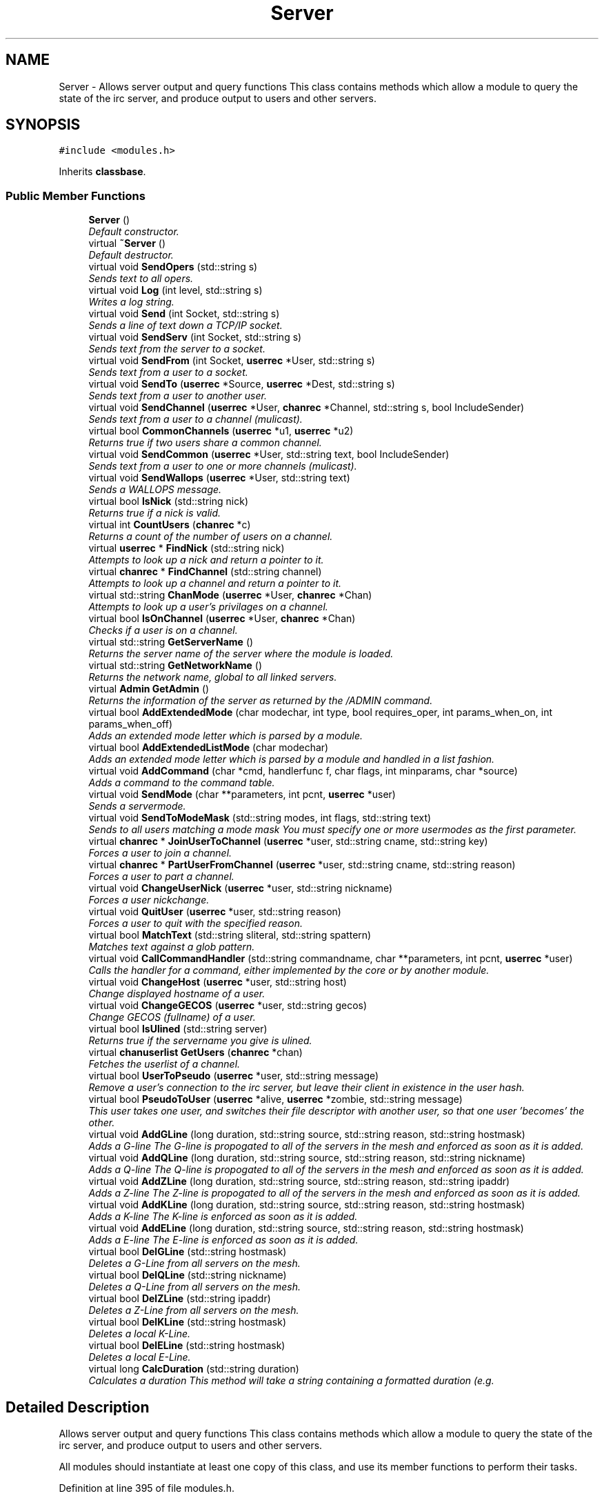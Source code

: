 .TH "Server" 3 "13 Apr 2005" "InspIRCd" \" -*- nroff -*-
.ad l
.nh
.SH NAME
Server \- Allows server output and query functions This class contains methods which allow a module to query the state of the irc server, and produce output to users and other servers.  

.PP
.SH SYNOPSIS
.br
.PP
\fC#include <modules.h>\fP
.PP
Inherits \fBclassbase\fP.
.PP
.SS "Public Member Functions"

.in +1c
.ti -1c
.RI "\fBServer\fP ()"
.br
.RI "\fIDefault constructor. \fP"
.ti -1c
.RI "virtual \fB~Server\fP ()"
.br
.RI "\fIDefault destructor. \fP"
.ti -1c
.RI "virtual void \fBSendOpers\fP (std::string s)"
.br
.RI "\fISends text to all opers. \fP"
.ti -1c
.RI "virtual void \fBLog\fP (int level, std::string s)"
.br
.RI "\fIWrites a log string. \fP"
.ti -1c
.RI "virtual void \fBSend\fP (int Socket, std::string s)"
.br
.RI "\fISends a line of text down a TCP/IP socket. \fP"
.ti -1c
.RI "virtual void \fBSendServ\fP (int Socket, std::string s)"
.br
.RI "\fISends text from the server to a socket. \fP"
.ti -1c
.RI "virtual void \fBSendFrom\fP (int Socket, \fBuserrec\fP *User, std::string s)"
.br
.RI "\fISends text from a user to a socket. \fP"
.ti -1c
.RI "virtual void \fBSendTo\fP (\fBuserrec\fP *Source, \fBuserrec\fP *Dest, std::string s)"
.br
.RI "\fISends text from a user to another user. \fP"
.ti -1c
.RI "virtual void \fBSendChannel\fP (\fBuserrec\fP *User, \fBchanrec\fP *Channel, std::string s, bool IncludeSender)"
.br
.RI "\fISends text from a user to a channel (mulicast). \fP"
.ti -1c
.RI "virtual bool \fBCommonChannels\fP (\fBuserrec\fP *u1, \fBuserrec\fP *u2)"
.br
.RI "\fIReturns true if two users share a common channel. \fP"
.ti -1c
.RI "virtual void \fBSendCommon\fP (\fBuserrec\fP *User, std::string text, bool IncludeSender)"
.br
.RI "\fISends text from a user to one or more channels (mulicast). \fP"
.ti -1c
.RI "virtual void \fBSendWallops\fP (\fBuserrec\fP *User, std::string text)"
.br
.RI "\fISends a WALLOPS message. \fP"
.ti -1c
.RI "virtual bool \fBIsNick\fP (std::string nick)"
.br
.RI "\fIReturns true if a nick is valid. \fP"
.ti -1c
.RI "virtual int \fBCountUsers\fP (\fBchanrec\fP *c)"
.br
.RI "\fIReturns a count of the number of users on a channel. \fP"
.ti -1c
.RI "virtual \fBuserrec\fP * \fBFindNick\fP (std::string nick)"
.br
.RI "\fIAttempts to look up a nick and return a pointer to it. \fP"
.ti -1c
.RI "virtual \fBchanrec\fP * \fBFindChannel\fP (std::string channel)"
.br
.RI "\fIAttempts to look up a channel and return a pointer to it. \fP"
.ti -1c
.RI "virtual std::string \fBChanMode\fP (\fBuserrec\fP *User, \fBchanrec\fP *Chan)"
.br
.RI "\fIAttempts to look up a user's privilages on a channel. \fP"
.ti -1c
.RI "virtual bool \fBIsOnChannel\fP (\fBuserrec\fP *User, \fBchanrec\fP *Chan)"
.br
.RI "\fIChecks if a user is on a channel. \fP"
.ti -1c
.RI "virtual std::string \fBGetServerName\fP ()"
.br
.RI "\fIReturns the server name of the server where the module is loaded. \fP"
.ti -1c
.RI "virtual std::string \fBGetNetworkName\fP ()"
.br
.RI "\fIReturns the network name, global to all linked servers. \fP"
.ti -1c
.RI "virtual \fBAdmin\fP \fBGetAdmin\fP ()"
.br
.RI "\fIReturns the information of the server as returned by the /ADMIN command. \fP"
.ti -1c
.RI "virtual bool \fBAddExtendedMode\fP (char modechar, int type, bool requires_oper, int params_when_on, int params_when_off)"
.br
.RI "\fIAdds an extended mode letter which is parsed by a module. \fP"
.ti -1c
.RI "virtual bool \fBAddExtendedListMode\fP (char modechar)"
.br
.RI "\fIAdds an extended mode letter which is parsed by a module and handled in a list fashion. \fP"
.ti -1c
.RI "virtual void \fBAddCommand\fP (char *cmd, handlerfunc f, char flags, int minparams, char *source)"
.br
.RI "\fIAdds a command to the command table. \fP"
.ti -1c
.RI "virtual void \fBSendMode\fP (char **parameters, int pcnt, \fBuserrec\fP *user)"
.br
.RI "\fISends a servermode. \fP"
.ti -1c
.RI "virtual void \fBSendToModeMask\fP (std::string modes, int flags, std::string text)"
.br
.RI "\fISends to all users matching a mode mask You must specify one or more usermodes as the first parameter. \fP"
.ti -1c
.RI "virtual \fBchanrec\fP * \fBJoinUserToChannel\fP (\fBuserrec\fP *user, std::string cname, std::string key)"
.br
.RI "\fIForces a user to join a channel. \fP"
.ti -1c
.RI "virtual \fBchanrec\fP * \fBPartUserFromChannel\fP (\fBuserrec\fP *user, std::string cname, std::string reason)"
.br
.RI "\fIForces a user to part a channel. \fP"
.ti -1c
.RI "virtual void \fBChangeUserNick\fP (\fBuserrec\fP *user, std::string nickname)"
.br
.RI "\fIForces a user nickchange. \fP"
.ti -1c
.RI "virtual void \fBQuitUser\fP (\fBuserrec\fP *user, std::string reason)"
.br
.RI "\fIForces a user to quit with the specified reason. \fP"
.ti -1c
.RI "virtual bool \fBMatchText\fP (std::string sliteral, std::string spattern)"
.br
.RI "\fIMatches text against a glob pattern. \fP"
.ti -1c
.RI "virtual void \fBCallCommandHandler\fP (std::string commandname, char **parameters, int pcnt, \fBuserrec\fP *user)"
.br
.RI "\fICalls the handler for a command, either implemented by the core or by another module. \fP"
.ti -1c
.RI "virtual void \fBChangeHost\fP (\fBuserrec\fP *user, std::string host)"
.br
.RI "\fIChange displayed hostname of a user. \fP"
.ti -1c
.RI "virtual void \fBChangeGECOS\fP (\fBuserrec\fP *user, std::string gecos)"
.br
.RI "\fIChange GECOS (fullname) of a user. \fP"
.ti -1c
.RI "virtual bool \fBIsUlined\fP (std::string server)"
.br
.RI "\fIReturns true if the servername you give is ulined. \fP"
.ti -1c
.RI "virtual \fBchanuserlist\fP \fBGetUsers\fP (\fBchanrec\fP *chan)"
.br
.RI "\fIFetches the userlist of a channel. \fP"
.ti -1c
.RI "virtual bool \fBUserToPseudo\fP (\fBuserrec\fP *user, std::string message)"
.br
.RI "\fIRemove a user's connection to the irc server, but leave their client in existence in the user hash. \fP"
.ti -1c
.RI "virtual bool \fBPseudoToUser\fP (\fBuserrec\fP *alive, \fBuserrec\fP *zombie, std::string message)"
.br
.RI "\fIThis user takes one user, and switches their file descriptor with another user, so that one user 'becomes' the other. \fP"
.ti -1c
.RI "virtual void \fBAddGLine\fP (long duration, std::string source, std::string reason, std::string hostmask)"
.br
.RI "\fIAdds a G-line The G-line is propogated to all of the servers in the mesh and enforced as soon as it is added. \fP"
.ti -1c
.RI "virtual void \fBAddQLine\fP (long duration, std::string source, std::string reason, std::string nickname)"
.br
.RI "\fIAdds a Q-line The Q-line is propogated to all of the servers in the mesh and enforced as soon as it is added. \fP"
.ti -1c
.RI "virtual void \fBAddZLine\fP (long duration, std::string source, std::string reason, std::string ipaddr)"
.br
.RI "\fIAdds a Z-line The Z-line is propogated to all of the servers in the mesh and enforced as soon as it is added. \fP"
.ti -1c
.RI "virtual void \fBAddKLine\fP (long duration, std::string source, std::string reason, std::string hostmask)"
.br
.RI "\fIAdds a K-line The K-line is enforced as soon as it is added. \fP"
.ti -1c
.RI "virtual void \fBAddELine\fP (long duration, std::string source, std::string reason, std::string hostmask)"
.br
.RI "\fIAdds a E-line The E-line is enforced as soon as it is added. \fP"
.ti -1c
.RI "virtual bool \fBDelGLine\fP (std::string hostmask)"
.br
.RI "\fIDeletes a G-Line from all servers on the mesh. \fP"
.ti -1c
.RI "virtual bool \fBDelQLine\fP (std::string nickname)"
.br
.RI "\fIDeletes a Q-Line from all servers on the mesh. \fP"
.ti -1c
.RI "virtual bool \fBDelZLine\fP (std::string ipaddr)"
.br
.RI "\fIDeletes a Z-Line from all servers on the mesh. \fP"
.ti -1c
.RI "virtual bool \fBDelKLine\fP (std::string hostmask)"
.br
.RI "\fIDeletes a local K-Line. \fP"
.ti -1c
.RI "virtual bool \fBDelELine\fP (std::string hostmask)"
.br
.RI "\fIDeletes a local E-Line. \fP"
.ti -1c
.RI "virtual long \fBCalcDuration\fP (std::string duration)"
.br
.RI "\fICalculates a duration This method will take a string containing a formatted duration (e.g. \fP"
.in -1c
.SH "Detailed Description"
.PP 
Allows server output and query functions This class contains methods which allow a module to query the state of the irc server, and produce output to users and other servers. 

All modules should instantiate at least one copy of this class, and use its member functions to perform their tasks. 
.PP
Definition at line 395 of file modules.h.
.SH "Constructor & Destructor Documentation"
.PP 
.SS "Server::Server ()"
.PP
Default constructor. Creates a Server object.Definition at line 340 of file modules.cpp.
.PP
.nf
341 {
342 }
.fi
.SS "Server::~\fBServer\fP ()\fC [virtual]\fP"
.PP
Default destructor. Destroys a Server object.Definition at line 344 of file modules.cpp.
.PP
.nf
345 {
346 }
.fi
.SH "Member Function Documentation"
.PP 
.SS "void Server::AddCommand (char * cmd, handlerfunc f, char flags, int minparams, char * source)\fC [virtual]\fP"
.PP
Adds a command to the command table. This allows modules to add extra commands into the command table. You must place a function within your module which is is of type handlerfunc:
.PP
typedef void (handlerfunc) (char**, int, userrec*); ... void \fBhandle_kill(char **parameters, int pcnt, userrec *user)\fP
.PP
When the command is typed, the parameters will be placed into the parameters array (similar to argv) and the parameter count will be placed into pcnt (similar to argv). There will never be any less parameters than the 'minparams' value you specified when creating the command. The *user parameter is the class of the user which caused the command to trigger, who will always have the flag you specified in 'flags' when creating the initial command. For example to create an oper only command create the commands with flags='o'. The source parameter is used for resource tracking, and should contain the name of your module (with file extension) e.g. 'm_blarp.so'. If you place the wrong identifier here, you can cause crashes if your module is unloaded.Definition at line 421 of file modules.cpp.
.PP
References createcommand().
.PP
.nf
422 {
423         createcommand(cmd,f,flags,minparams,source);
424 }
.fi
.SS "void Server::AddELine (long duration, std::string source, std::string reason, std::string hostmask)\fC [virtual]\fP"
.PP
Adds a E-line The E-line is enforced as soon as it is added. The duration must be in seconds, however you can use the \fBServer::CalcDuration\fP method to convert durations into the 1w2d3h3m6s format used by /GLINE etc. The source is an arbitary string used to indicate who or what sent the data, usually this is the nickname of a person, or a server name. Definition at line 639 of file modules.cpp.
.PP
References add_eline(), and duration().
.PP
.nf
640 {
641         add_eline(duration, source.c_str(), reason.c_str(), hostmask.c_str());
642 }
.fi
.SS "bool Server::AddExtendedListMode (char modechar)\fC [virtual]\fP"
.PP
Adds an extended mode letter which is parsed by a module and handled in a list fashion. This call is used to implement modes like +q and +a. The characteristics of these modes are as follows:
.PP
(1) They are ALWAYS on channels, not on users, therefore their type is MT_CHANNEL
.PP
(2) They always take exactly one parameter when being added or removed
.PP
(3) They can be set multiple times, usually on users in channels
.PP
(4) The mode and its parameter are NOT stored in the channels modes structure
.PP
It is down to the module handling the mode to maintain state and determine what 'items' (e.g. users, or a banlist) have the mode set on them, and process the modes at the correct times, e.g. during access checks on channels, etc. When the extended mode is triggered the OnExtendedMode method will be triggered as above. Note that the target you are given will be a channel, if for example your mode is set 'on a user' (in for example +a) you must use Server::Find to locate the user the mode is operating on. Your mode handler may return 1 to handle the mode AND tell the core to display the mode change, e.g. '+aaa one two three' in the case of the mode for 'two', or it may return -1 to 'eat' the mode change, so the above example would become '+aa one three' after processing.Definition at line 566 of file modules.cpp.
.PP
References DoAddExtendedMode(), ModeMakeList(), and MT_CHANNEL.
.PP
.nf
567 {
568         bool res = DoAddExtendedMode(modechar,MT_CHANNEL,false,1,1);
569         if (res)
570                 ModeMakeList(modechar);
571         return res;
572 }
.fi
.SS "bool Server::AddExtendedMode (char modechar, int type, bool requires_oper, int params_when_on, int params_when_off)\fC [virtual]\fP"
.PP
Adds an extended mode letter which is parsed by a module. This allows modules to add extra mode letters, e.g. +x for hostcloak. the 'type' parameter is either MT_CHANNEL, MT_CLIENT, or MT_SERVER, to indicate wether the mode is a channel mode, a client mode, or a server mode. requires_oper is used with MT_CLIENT type modes only to indicate the mode can only be set or unset by an oper. If this is used for MT_CHANNEL type modes it is ignored. params_when_on is the number of modes to expect when the mode is turned on (for type MT_CHANNEL only), e.g. with mode +k, this would have a value of 1. the params_when_off value has a similar value to params_when_on, except it indicates the number of parameters to expect when the mode is disabled. Modes which act in a similar way to channel mode +l (e.g. require a parameter to enable, but not to disable) should use this parameter. The function returns false if the mode is unavailable, and will not attempt to allocate another character, as this will confuse users. This also means that as only one module can claim a specific mode character, the core does not need to keep track of which modules own which modes, which speeds up operation of the server. In this version, a mode can have at most one parameter, attempting to use more parameters will have undefined effects.Definition at line 546 of file modules.cpp.
.PP
References DEBUG, DoAddExtendedMode(), MT_CLIENT, and MT_SERVER.
.PP
.nf
547 {
548         if (type == MT_SERVER)
549         {
550                 log(DEBUG,'*** API ERROR *** Modes of type MT_SERVER are reserved for future expansion');
551                 return false;
552         }
553         if (((params_when_on>0) || (params_when_off>0)) && (type == MT_CLIENT))
554         {
555                 log(DEBUG,'*** API ERROR *** Parameters on MT_CLIENT modes are not supported');
556                 return false;
557         }
558         if ((params_when_on>1) || (params_when_off>1))
559         {
560                 log(DEBUG,'*** API ERROR *** More than one parameter for an MT_CHANNEL mode is not yet supported');
561                 return false;
562         }
563         return DoAddExtendedMode(modechar,type,requires_oper,params_when_on,params_when_off);
564 }
.fi
.SS "void Server::AddGLine (long duration, std::string source, std::string reason, std::string hostmask)\fC [virtual]\fP"
.PP
Adds a G-line The G-line is propogated to all of the servers in the mesh and enforced as soon as it is added. The duration must be in seconds, however you can use the \fBServer::CalcDuration\fP method to convert durations into the 1w2d3h3m6s format used by /GLINE etc. The source is an arbitary string used to indicate who or what sent the data, usually this is the nickname of a person, or a server name.Definition at line 619 of file modules.cpp.
.PP
References add_gline(), and duration().
.PP
.nf
620 {
621         add_gline(duration, source.c_str(), reason.c_str(), hostmask.c_str());
622 }
.fi
.SS "void Server::AddKLine (long duration, std::string source, std::string reason, std::string hostmask)\fC [virtual]\fP"
.PP
Adds a K-line The K-line is enforced as soon as it is added. The duration must be in seconds, however you can use the \fBServer::CalcDuration\fP method to convert durations into the 1w2d3h3m6s format used by /GLINE etc. The source is an arbitary string used to indicate who or what sent the data, usually this is the nickname of a person, or a server name. Definition at line 634 of file modules.cpp.
.PP
References add_kline(), and duration().
.PP
.nf
635 {
636         add_kline(duration, source.c_str(), reason.c_str(), hostmask.c_str());
637 }
.fi
.SS "void Server::AddQLine (long duration, std::string source, std::string reason, std::string nickname)\fC [virtual]\fP"
.PP
Adds a Q-line The Q-line is propogated to all of the servers in the mesh and enforced as soon as it is added. The duration must be in seconds, however you can use the \fBServer::CalcDuration\fP method to convert durations into the 1w2d3h3m6s format used by /GLINE etc. The source is an arbitary string used to indicate who or what sent the data, usually this is the nickname of a person, or a server name. Definition at line 624 of file modules.cpp.
.PP
References add_qline(), and duration().
.PP
.nf
625 {
626         add_qline(duration, source.c_str(), reason.c_str(), nickname.c_str());
627 }
.fi
.SS "void Server::AddZLine (long duration, std::string source, std::string reason, std::string ipaddr)\fC [virtual]\fP"
.PP
Adds a Z-line The Z-line is propogated to all of the servers in the mesh and enforced as soon as it is added. The duration must be in seconds, however you can use the \fBServer::CalcDuration\fP method to convert durations into the 1w2d3h3m6s format used by /GLINE etc. The source is an arbitary string used to indicate who or what sent the data, usually this is the nickname of a person, or a server name. Definition at line 629 of file modules.cpp.
.PP
References add_zline(), and duration().
.PP
.nf
630 {
631         add_zline(duration, source.c_str(), reason.c_str(), ipaddr.c_str());
632 }
.fi
.SS "long Server::CalcDuration (std::string duration)\fC [virtual]\fP"
.PP
Calculates a duration This method will take a string containing a formatted duration (e.g. '1w2d') and return its value as a total number of seconds. This is the same function used internally by /GLINE etc to set the ban times.Definition at line 669 of file modules.cpp.
.PP
References duration().
.PP
.nf
670 {
671         return duration(delta.c_str());
672 }
.fi
.SS "void Server::CallCommandHandler (std::string commandname, char ** parameters, int pcnt, \fBuserrec\fP * user)\fC [virtual]\fP"
.PP
Calls the handler for a command, either implemented by the core or by another module. You can use this function to trigger other commands in the ircd, such as PRIVMSG, JOIN, KICK etc, or even as a method of callback. By defining command names that are untypeable for users on irc (e.g. those which contain a  or 
.br
) you may use them as callback identifiers. The first parameter to this method is the name of the command handler you wish to call, e.g. PRIVMSG. This will be a command handler previously registered by the core or wih \fBAddCommand()\fP. The second parameter is an array of parameters, and the third parameter is a count of parameters in the array. If you do not pass enough parameters to meet the minimum needed by the handler, the functiom will silently ignore it. The final parameter is the user executing the command handler, used for privilage checks, etc.Definition at line 411 of file modules.cpp.
.PP
.nf
412 {
413         call_handler(commandname.c_str(),parameters,pcnt,user);
414 }
.fi
.SS "void Server::ChangeGECOS (\fBuserrec\fP * user, std::string gecos)\fC [virtual]\fP"
.PP
Change GECOS (fullname) of a user. You should always call this method to change a user's GECOS rather than writing directly to the fullname member of userrec, as any change applied via this method will be propogated to any linked servers.Definition at line 499 of file modules.cpp.
.PP
References ChangeName().
.PP
.nf
500 {
501         ChangeName(user,gecos.c_str());
502 }
.fi
.SS "void Server::ChangeHost (\fBuserrec\fP * user, std::string host)\fC [virtual]\fP"
.PP
Change displayed hostname of a user. You should always call this method to change a user's host rather than writing directly to the dhost member of userrec, as any change applied via this method will be propogated to any linked servers.Definition at line 494 of file modules.cpp.
.PP
References ChangeDisplayedHost().
.PP
.nf
495 {
496         ChangeDisplayedHost(user,host.c_str());
497 }
.fi
.SS "void Server::ChangeUserNick (\fBuserrec\fP * user, std::string nickname)\fC [virtual]\fP"
.PP
Forces a user nickchange. This command works similarly to SVSNICK, and can be used to implement Q-lines etc. If you specify an invalid nickname, the nick change will be dropped and the target user will receive the error numeric for it.Definition at line 395 of file modules.cpp.
.PP
.nf
396 {
397         force_nickchange(user,nickname.c_str());
398 }
.fi
.SS "std::string Server::ChanMode (\fBuserrec\fP * User, \fBchanrec\fP * Chan)\fC [virtual]\fP"
.PP
Attempts to look up a user's privilages on a channel. This function will return a string containing either @, , +, or an empty string, representing the user's privilages upon the channel you specify.Definition at line 519 of file modules.cpp.
.PP
References cmode().
.PP
.nf
520 {
521         return cmode(User,Chan);
522 }
.fi
.SS "bool Server::CommonChannels (\fBuserrec\fP * u1, \fBuserrec\fP * u2)\fC [virtual]\fP"
.PP
Returns true if two users share a common channel. This method is used internally by the NICK and QUIT commands, and the \fBServer::SendCommon\fP method.Definition at line 472 of file modules.cpp.
.PP
References common_channels().
.PP
.nf
473 {
474         return (common_channels(u1,u2) != 0);
475 }
.fi
.SS "int Server::CountUsers (\fBchanrec\fP * c)\fC [virtual]\fP"
.PP
Returns a count of the number of users on a channel. This will NEVER be 0, as if the chanrec exists, it will have at least one user in the channel.Definition at line 574 of file modules.cpp.
.PP
.nf
575 {
576         return usercount(c);
577 }
.fi
.SS "bool Server::DelELine (std::string hostmask)\fC [virtual]\fP"
.PP
Deletes a local E-Line. Definition at line 664 of file modules.cpp.
.PP
References del_eline().
.PP
.nf
665 {
666         del_eline(hostmask.c_str());
667 }
.fi
.SS "bool Server::DelGLine (std::string hostmask)\fC [virtual]\fP"
.PP
Deletes a G-Line from all servers on the mesh. Definition at line 644 of file modules.cpp.
.PP
References del_gline().
.PP
.nf
645 {
646         del_gline(hostmask.c_str());
647 }
.fi
.SS "bool Server::DelKLine (std::string hostmask)\fC [virtual]\fP"
.PP
Deletes a local K-Line. Definition at line 659 of file modules.cpp.
.PP
References del_kline().
.PP
.nf
660 {
661         del_kline(hostmask.c_str());
662 }
.fi
.SS "bool Server::DelQLine (std::string nickname)\fC [virtual]\fP"
.PP
Deletes a Q-Line from all servers on the mesh. Definition at line 649 of file modules.cpp.
.PP
References del_qline().
.PP
.nf
650 {
651         del_qline(nickname.c_str());
652 }
.fi
.SS "bool Server::DelZLine (std::string ipaddr)\fC [virtual]\fP"
.PP
Deletes a Z-Line from all servers on the mesh. Definition at line 654 of file modules.cpp.
.PP
References del_zline().
.PP
.nf
655 {
656         del_zline(ipaddr.c_str());
657 }
.fi
.SS "\fBchanrec\fP * Server::FindChannel (std::string channel)\fC [virtual]\fP"
.PP
Attempts to look up a channel and return a pointer to it. This function will return NULL if the channel does not exist.Definition at line 514 of file modules.cpp.
.PP
.nf
515 {
516         return FindChan(channel.c_str());
517 }
.fi
.SS "\fBuserrec\fP * Server::FindNick (std::string nick)\fC [virtual]\fP"
.PP
Attempts to look up a nick and return a pointer to it. This function will return NULL if the nick does not exist.Definition at line 509 of file modules.cpp.
.PP
.nf
510 {
511         return Find(nick);
512 }
.fi
.SS "\fBAdmin\fP Server::GetAdmin ()\fC [virtual]\fP"
.PP
Returns the information of the server as returned by the /ADMIN command. See the \fBAdmin\fP class for further information of the return value. The members \fBAdmin::Nick\fP, \fBAdmin::Email\fP and \fBAdmin::Name\fP contain the information for the server where the module is loaded.Definition at line 539 of file modules.cpp.
.PP
.nf
540 {
541         return Admin(getadminname(),getadminemail(),getadminnick());
542 }
.fi
.SS "std::string Server::GetNetworkName ()\fC [virtual]\fP"
.PP
Returns the network name, global to all linked servers. Definition at line 534 of file modules.cpp.
.PP
.nf
535 {
536         return getnetworkname();
537 }
.fi
.SS "std::string Server::GetServerName ()\fC [virtual]\fP"
.PP
Returns the server name of the server where the module is loaded. Definition at line 529 of file modules.cpp.
.PP
.nf
530 {
531         return getservername();
532 }
.fi
.SS "\fBchanuserlist\fP Server::GetUsers (\fBchanrec\fP * chan)\fC [virtual]\fP"
.PP
Fetches the userlist of a channel. This function must be here and not a member of userrec or chanrec due to include constraints.Definition at line 376 of file modules.cpp.
.PP
References chanuserlist, clientlist, has_channel(), and isnick().
.PP
.nf
377 {
378         chanuserlist userl;
379         userl.clear();
380         for (user_hash::const_iterator i = clientlist.begin(); i != clientlist.end(); i++)
381         {
382                 if (i->second)
383                 {
384                         if (has_channel(i->second,chan))
385                         {
386                                 if (isnick(i->second->nick))
387                                 {
388                                         userl.push_back(i->second);
389                                 }
390                         }
391                 }
392         }
393         return userl;
394 }
.fi
.SS "bool Server::IsNick (std::string nick)\fC [virtual]\fP"
.PP
Returns true if a nick is valid. Nicks for unregistered connections will return false.Definition at line 504 of file modules.cpp.
.PP
References isnick().
.PP
.nf
505 {
506         return (isnick(nick.c_str()) != 0);
507 }
.fi
.SS "bool Server::IsOnChannel (\fBuserrec\fP * User, \fBchanrec\fP * Chan)\fC [virtual]\fP"
.PP
Checks if a user is on a channel. This function will return true or false to indicate if user 'User' is on channel 'Chan'.Definition at line 524 of file modules.cpp.
.PP
References has_channel().
.PP
.nf
525 {
526         return has_channel(User,Chan);
527 }
.fi
.SS "bool Server::IsUlined (std::string server)\fC [virtual]\fP"
.PP
Returns true if the servername you give is ulined. ULined servers have extra privilages. They are allowed to change nicknames on remote servers, change modes of clients which are on remote servers and set modes of channels where there are no channel operators for that channel on the ulined server, amongst other things. Ulined server data is also broadcast across the mesh at all times as opposed to selectively messaged in the case of normal servers, as many ulined server types (such as services) do not support meshed links and must operate in this manner.Definition at line 406 of file modules.cpp.
.PP
References is_uline().
.PP
.nf
407 {
408         return is_uline(server.c_str());
409 }
.fi
.SS "\fBchanrec\fP * Server::JoinUserToChannel (\fBuserrec\fP * user, std::string cname, std::string key)\fC [virtual]\fP"
.PP
Forces a user to join a channel. This is similar to svsjoin and can be used to implement redirection, etc. On success, the return value is a valid pointer to a chanrec* of the channel the user was joined to. On failure, the result is NULL.Definition at line 366 of file modules.cpp.
.PP
.nf
367 {
368         return add_channel(user,cname.c_str(),key.c_str(),true);
369 }
.fi
.SS "void Server::Log (int level, std::string s)\fC [virtual]\fP"
.PP
Writes a log string. This method writes a line of text to the log. If the level given is lower than the level given in the configuration, this command has no effect.Definition at line 416 of file modules.cpp.
.PP
.nf
417 {
418         log(level,'%s',s.c_str());
419 }
.fi
.SS "bool Server::MatchText (std::string sliteral, std::string spattern)\fC [virtual]\fP"
.PP
Matches text against a glob pattern. Uses the ircd's internal matching function to match string against a globbing pattern, e.g. *!*@*.com Returns true if the literal successfully matches the pattern, false if otherwise.Definition at line 353 of file modules.cpp.
.PP
.nf
354 {
355         char literal[MAXBUF],pattern[MAXBUF];
356         strlcpy(literal,sliteral.c_str(),MAXBUF);
357         strlcpy(pattern,spattern.c_str(),MAXBUF);
358         return match(literal,pattern);
359 }
.fi
.SS "\fBchanrec\fP * Server::PartUserFromChannel (\fBuserrec\fP * user, std::string cname, std::string reason)\fC [virtual]\fP"
.PP
Forces a user to part a channel. This is similar to svspart and can be used to implement redirection, etc. Although the return value of this function is a pointer to a channel record, the returned data is undefined and should not be read or written to. This behaviour may be changed in a future version.Definition at line 371 of file modules.cpp.
.PP
.nf
372 {
373         return del_channel(user,cname.c_str(),reason.c_str(),false);
374 }
.fi
.SS "bool Server::PseudoToUser (\fBuserrec\fP * alive, \fBuserrec\fP * zombie, std::string message)\fC [virtual]\fP"
.PP
This user takes one user, and switches their file descriptor with another user, so that one user 'becomes' the other. The user in 'alive' is booted off the server with the given message. The user referred to by 'zombie' should have previously been locked with Server::ZombifyUser, otherwise stale sockets and file descriptor leaks can occur. After this call, the pointer to alive will be invalid, and the pointer to zombie will be equivalent in effect to the old pointer to alive.Definition at line 589 of file modules.cpp.
.PP
References ucrec::channel, userrec::chans, chanrec::created, connection::fd, FD_MAGIC_NUMBER, connection::host, userrec::ident, chanrec::name, userrec::nick, chanrec::setby, chanrec::topic, and chanrec::topicset.
.PP
.nf
590 {
591         zombie->fd = alive->fd;
592         alive->fd = FD_MAGIC_NUMBER;
593         Write(zombie->fd,':%s!%s@%s NICK %s',alive->nick,alive->ident,alive->host,zombie->nick);
594         kill_link(alive,message.c_str());
595         for (int i = 0; i != MAXCHANS; i++)
596         {
597                 if (zombie->chans[i].channel != NULL)
598                 {
599                         if (zombie->chans[i].channel->name)
600                         {
601                                 chanrec* Ptr = zombie->chans[i].channel;
602                                 WriteFrom(zombie->fd,zombie,'JOIN %s',Ptr->name);
603                                 if (Ptr->topicset)
604                                 {
605                                         WriteServ(zombie->fd,'332 %s %s :%s', zombie->nick, Ptr->name, Ptr->topic);
606                                         WriteServ(zombie->fd,'333 %s %s %s %d', zombie->nick, Ptr->name, Ptr->setby, Ptr->topicset);
607                                 }
608                                 userlist(zombie,Ptr);
609                                 WriteServ(zombie->fd,'366 %s %s :End of /NAMES list.', zombie->nick, Ptr->name);
610                                 WriteServ(zombie->fd,'324 %s %s +%s',zombie->nick, Ptr->name,chanmodes(Ptr));
611                                 WriteServ(zombie->fd,'329 %s %s %d', zombie->nick, Ptr->name, Ptr->created);
612 
613                         }
614                 }
615         }
616 
617 }
.fi
.SS "void Server::QuitUser (\fBuserrec\fP * user, std::string reason)\fC [virtual]\fP"
.PP
Forces a user to quit with the specified reason. To the user, it will appear as if they typed /QUIT themselves, except for the fact that this function may bypass the quit prefix specified in the config file.
.PP
WARNING!
.PP
Once you call this function, userrec* user will immediately become INVALID. You MUST NOT write to, or read from this pointer after calling the QuitUser method UNDER ANY CIRCUMSTANCES! The best course of action after calling this method is to immediately bail from your handler.Definition at line 400 of file modules.cpp.
.PP
References userrec::nick, and send_network_quit().
.PP
.nf
401 {
402         send_network_quit(user->nick,reason.c_str());
403         kill_link(user,reason.c_str());
404 }
.fi
.SS "void Server::Send (int Socket, std::string s)\fC [virtual]\fP"
.PP
Sends a line of text down a TCP/IP socket. This method writes a line of text to an established socket, cutting it to 510 characters plus a carriage return and linefeed if required.Definition at line 431 of file modules.cpp.
.PP
.nf
432 {
433         Write(Socket,'%s',s.c_str());
434 }
.fi
.SS "void Server::SendChannel (\fBuserrec\fP * User, \fBchanrec\fP * Channel, std::string s, bool IncludeSender)\fC [virtual]\fP"
.PP
Sends text from a user to a channel (mulicast). This method writes a line of text to a channel, with the given user's nick/ident /host combination prepended, as used in PRIVMSG etc commands (see RFC 1459). If the IncludeSender flag is set, then the text is also sent back to the user from which it originated, as seen in MODE (see RFC 1459).Definition at line 460 of file modules.cpp.
.PP
.nf
461 {
462         if (IncludeSender)
463         {
464                 WriteChannel(Channel,User,'%s',s.c_str());
465         }
466         else
467         {
468                 ChanExceptSender(Channel,User,'%s',s.c_str());
469         }
470 }
.fi
.SS "void Server::SendCommon (\fBuserrec\fP * User, std::string text, bool IncludeSender)\fC [virtual]\fP"
.PP
Sends text from a user to one or more channels (mulicast). This method writes a line of text to all users which share a common channel with a given user, with the user's nick/ident/host combination prepended, as used in PRIVMSG etc commands (see RFC 1459). If the IncludeSender flag is set, then the text is also sent back to the user from which it originated, as seen in NICK (see RFC 1459). Otherwise, it is only sent to the other recipients, as seen in QUIT.Definition at line 477 of file modules.cpp.
.PP
.nf
478 {
479         if (IncludeSender)
480         {
481                 WriteCommon(User,'%s',text.c_str());
482         }
483         else
484         {
485                 WriteCommonExcept(User,'%s',text.c_str());
486         }
487 }
.fi
.SS "void Server::SendFrom (int Socket, \fBuserrec\fP * User, std::string s)\fC [virtual]\fP"
.PP
Sends text from a user to a socket. This method writes a line of text to an established socket, with the given user's nick/ident /host combination prepended, as used in PRIVSG etc commands (see RFC 1459)Definition at line 441 of file modules.cpp.
.PP
.nf
442 {
443         WriteFrom(Socket,User,'%s',s.c_str());
444 }
.fi
.SS "void Server::SendMode (char ** parameters, int pcnt, \fBuserrec\fP * user)\fC [virtual]\fP"
.PP
Sends a servermode. you must format the parameters array with the target, modes and parameters for those modes.
.PP
For example:
.PP
char *modes[3];
.PP
modes[0] = ChannelName;
.PP
modes[1] = '+o';
.PP
modes[2] = user->nick;
.PP
Srv->SendMode(modes,3,user);
.PP
The modes will originate from the server where the command was issued, however responses (e.g. numerics) will be sent to the user you provide as the third parameter. You must be sure to get the number of parameters correct in the pcnt parameter otherwise you could leave your server in an unstable state!Definition at line 426 of file modules.cpp.
.PP
References server_mode().
.PP
.nf
427 {
428         server_mode(parameters,pcnt,user);
429 }
.fi
.SS "void Server::SendOpers (std::string s)\fC [virtual]\fP"
.PP
Sends text to all opers. This method sends a server notice to all opers with the usermode +s.Definition at line 348 of file modules.cpp.
.PP
.nf
349 {
350         WriteOpers('%s',s.c_str());
351 }
.fi
.SS "void Server::SendServ (int Socket, std::string s)\fC [virtual]\fP"
.PP
Sends text from the server to a socket. This method writes a line of text to an established socket, with the servername prepended as used by numerics (see RFC 1459)Definition at line 436 of file modules.cpp.
.PP
.nf
437 {
438         WriteServ(Socket,'%s',s.c_str());
439 }
.fi
.SS "void Server::SendTo (\fBuserrec\fP * Source, \fBuserrec\fP * Dest, std::string s)\fC [virtual]\fP"
.PP
Sends text from a user to another user. This method writes a line of text to a user, with a user's nick/ident /host combination prepended, as used in PRIVMSG etc commands (see RFC 1459) If you specify NULL as the source, then the data will originate from the local server, e.g. instead of:
.PP
:user!ident TEXT
.PP
The format will become:
.PP
:localserver TEXT
.PP
Which is useful for numerics and server notices to single users, etc.Definition at line 446 of file modules.cpp.
.PP
References connection::fd.
.PP
.nf
447 {
448         if (!Source)
449         {
450                 // if source is NULL, then the message originates from the local server
451                 Write(Dest->fd,':%s %s',this->GetServerName().c_str(),s.c_str());
452         }
453         else
454         {
455                 // otherwise it comes from the user specified
456                 WriteTo(Source,Dest,'%s',s.c_str());
457         }
458 }
.fi
.SS "void Server::SendToModeMask (std::string modes, int flags, std::string text)\fC [virtual]\fP"
.PP
Sends to all users matching a mode mask You must specify one or more usermodes as the first parameter. These can be RFC specified modes such as +i, or module provided modes, including ones provided by your own module. In the second parameter you must place a flag value which indicates wether the modes you have given will be logically ANDed or OR'ed. You may use one of either WM_AND or WM_OR. for example, if you were to use:
.PP
Serv->SendToModeMask('xi', WM_OR, 'm00');
.PP
Then the text 'm00' will be sent to all users with EITHER mode x or i. Conversely if you used WM_AND, the user must have both modes set to receive the message.Definition at line 361 of file modules.cpp.
.PP
.nf
362 {
363         WriteMode(modes.c_str(),flags,'%s',text.c_str());
364 }
.fi
.SS "void Server::SendWallops (\fBuserrec\fP * User, std::string text)\fC [virtual]\fP"
.PP
Sends a WALLOPS message. This method writes a WALLOPS message to all users with the +w flag, originating from the specified user.Definition at line 489 of file modules.cpp.
.PP
.nf
490 {
491         WriteWallOps(User,false,'%s',text.c_str());
492 }
.fi
.SS "bool Server::UserToPseudo (\fBuserrec\fP * user, std::string message)\fC [virtual]\fP"
.PP
Remove a user's connection to the irc server, but leave their client in existence in the user hash. When you call this function, the user's file descriptor will be replaced with the value of FD_MAGIC_NUMBER and their old file descriptor will be closed. This idle client will remain until it is restored with a valid file descriptor, or is removed from IRC by an operator After this call, the pointer to user will be invalid.Definition at line 580 of file modules.cpp.
.PP
References connection::fd, FD_MAGIC_NUMBER, connection::host, and userrec::ident.
.PP
.nf
581 {
582         unsigned int old_fd = user->fd;
583         user->fd = FD_MAGIC_NUMBER;
584         Write(old_fd,'ERROR :Closing link (%s@%s) [%s]',user->ident,user->host,message.c_str());
585         close(old_fd);
586         shutdown (old_fd,2);
587 }
.fi


.SH "Author"
.PP 
Generated automatically by Doxygen for InspIRCd from the source code.
